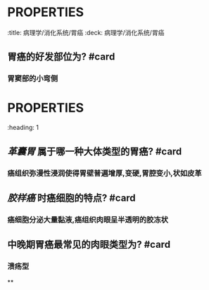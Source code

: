 * :PROPERTIES:
:title: 病理学/消化系统/胃癌
:deck: 病理学/消化系统/胃癌
:END:
* :PROPERTIES:
:heading: 1
:END:
# 概述
** 胃癌的好发部位为? #card
*** 胃窦部的小弯侧
* :PROPERTIES:
:heading: 1
:END:
# 早期胃癌
** #S 2021N162A 早期 [[胃癌]] 的概念所包含的浸润深度与转移特点为? #card
*** 浸润深度局限于 [[黏膜下层]] 内
*** 不管有无淋巴结转移
** #B 早期胃癌的大体分型及最常见类型? #card
*** 隆起型
*** 表现型
*** 凹陷性:最多见,为溃疡周边黏膜的早期癌
* :PROPERTIES:
:heading: 1
:END:
# 中晚期胃癌
** [[革囊胃]] 属于哪一种大体类型的胃癌? #card
*** 癌组织弥漫性浸润使得胃壁普遍增厚,变硬,胃腔变小,状如皮革
** [[胶样癌]] 时癌细胞的特点? #card
*** 癌细胞分泌大量黏液,癌组织肉眼呈半透明的胶冻状
** 中晚期胃癌最常见的肉眼类型为? #card
*** 溃疡型
**